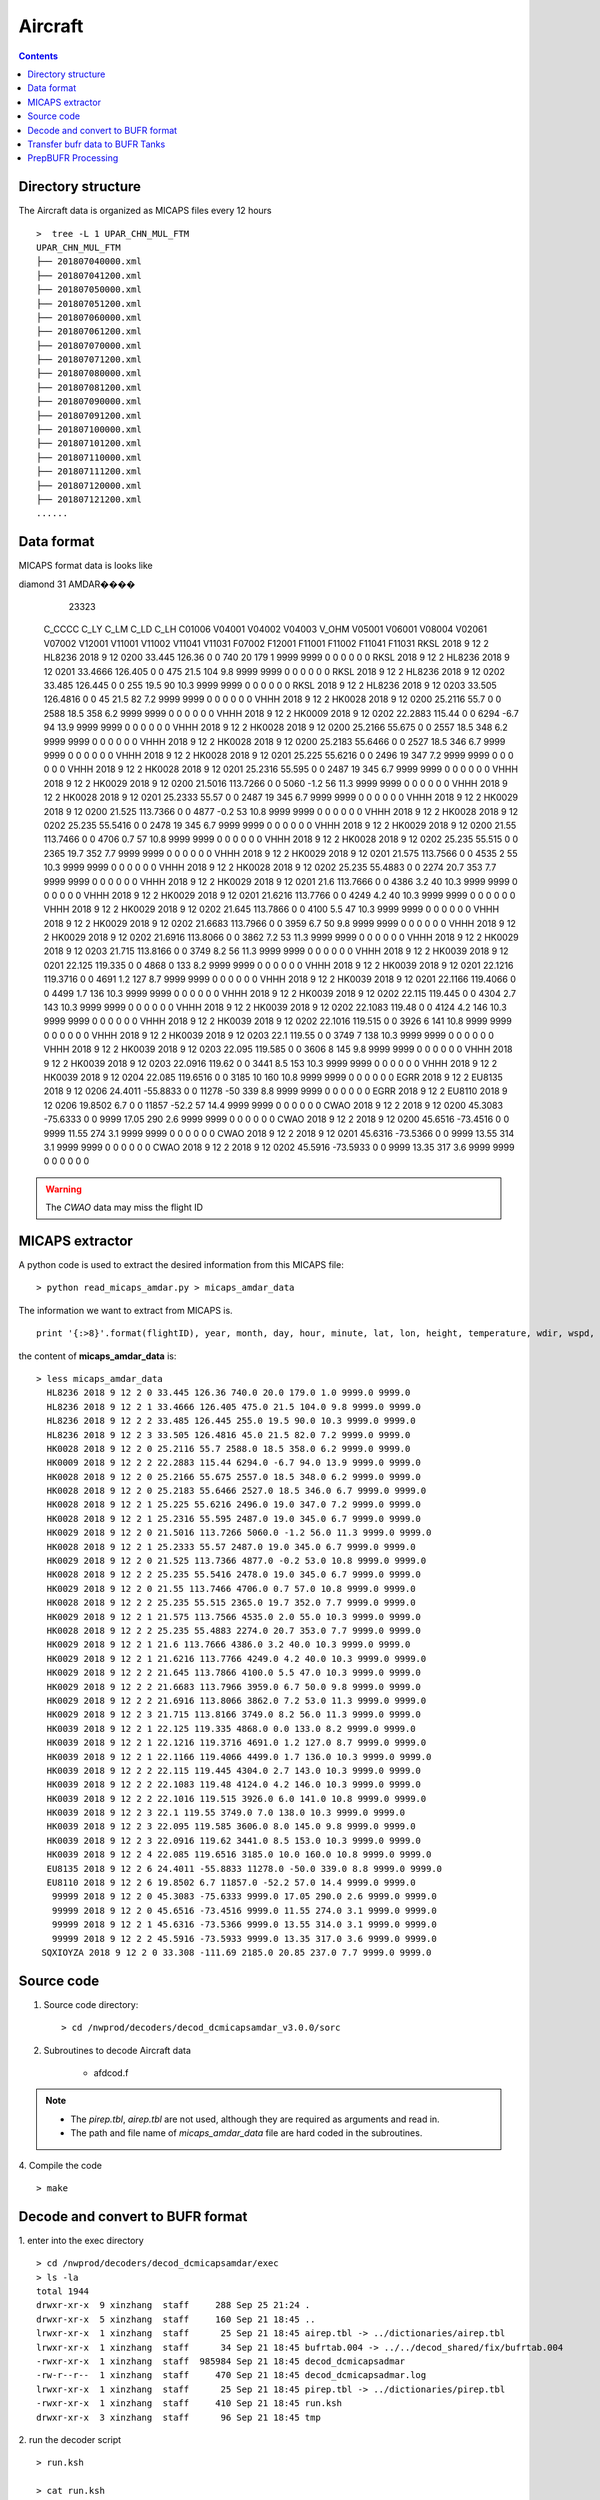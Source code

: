 ========
Aircraft
========

.. contents ::

Directory structure
===================

The Aircraft data is organized as MICAPS files every 12 hours ::

    >  tree -L 1 UPAR_CHN_MUL_FTM
    UPAR_CHN_MUL_FTM
    ├── 201807040000.xml
    ├── 201807041200.xml
    ├── 201807050000.xml
    ├── 201807051200.xml
    ├── 201807060000.xml
    ├── 201807061200.xml
    ├── 201807070000.xml
    ├── 201807071200.xml
    ├── 201807080000.xml
    ├── 201807081200.xml
    ├── 201807090000.xml
    ├── 201807091200.xml
    ├── 201807100000.xml
    ├── 201807101200.xml
    ├── 201807110000.xml
    ├── 201807111200.xml
    ├── 201807120000.xml
    ├── 201807121200.xml
    ......


Data format
===========

MICAPS format data is looks like
::

diamond  31  AMDAR���� 
	23323
 C_CCCC		C_LY		C_LM		C_LD		C_LH		C01006		V04001		V04002		V04003		V_OHM		V05001		V06001		V08004		V02061		V07002		V12001		V11001		V11002		V11041		V11031		F07002		F12001		F11001		F11002		F11041		F11031
 RKSL				2018				9				12				2				HL8236				2018				9				12				0200				33.445				126.36				0			0			740				20				179				1				9999			9999			0			0			0			0			0			0
 RKSL				2018				9				12				2				HL8236				2018				9				12				0201				33.4666				126.405				0			0			475				21.5				104				9.8				9999			9999			0			0			0			0			0			0
 RKSL				2018				9				12				2				HL8236				2018				9				12				0202				33.485				126.445				0			0			255				19.5				90				10.3				9999			9999			0			0			0			0			0			0
 RKSL				2018				9				12				2				HL8236				2018				9				12				0203				33.505				126.4816				0			0			45				21.5				82				7.2				9999			9999			0			0			0			0			0			0			
 VHHH				2018				9				12				2				HK0028				2018				9				12				0200				25.2116				55.7				0			0			2588				18.5				358				6.2				9999			9999			0			0			0			0			0			0			
 VHHH				2018				9				12				2				HK0009				2018				9				12				0202				22.2883				115.44				0			0			6294				-6.7				94				13.9				9999			9999			0			0			0			0			0			0			
 VHHH				2018				9				12				2				HK0028				2018				9				12				0200				25.2166				55.675				0			0			2557				18.5				348				6.2				9999			9999			0			0			0			0			0			0			
 VHHH				2018				9				12				2				HK0028				2018				9				12				0200				25.2183				55.6466				0			0			2527				18.5				346				6.7				9999			9999			0			0			0			0			0			0			
 VHHH				2018				9				12				2				HK0028				2018				9				12				0201				25.225				55.6216				0			0			2496				19				347				7.2				9999			9999			0			0			0			0			0			0			
 VHHH				2018				9				12				2				HK0028				2018				9				12				0201				25.2316				55.595				0			0			2487				19				345				6.7				9999			9999			0			0			0			0			0			0			
 VHHH				2018				9				12				2				HK0029				2018				9				12				0200				21.5016				113.7266				0			0			5060				-1.2				56				11.3				9999			9999			0			0			0			0			0			0			
 VHHH				2018				9				12				2				HK0028				2018				9				12				0201				25.2333				55.57				0			0			2487				19				345				6.7				9999			9999			0			0			0			0			0			0			
 VHHH				2018				9				12				2				HK0029				2018				9				12				0200				21.525				113.7366				0			0			4877				-0.2				53				10.8				9999			9999			0			0			0			0			0			0			
 VHHH				2018				9				12				2				HK0028				2018				9				12				0202				25.235				55.5416				0			0			2478				19				345				6.7				9999			9999			0			0			0			0			0			0			
 VHHH				2018				9				12				2				HK0029				2018				9				12				0200				21.55				113.7466				0			0			4706				0.7				57				10.8				9999			9999			0			0			0			0			0			0			
 VHHH				2018				9				12				2				HK0028				2018				9				12				0202				25.235				55.515				0			0			2365				19.7				352				7.7				9999			9999			0			0			0			0			0			0			
 VHHH				2018				9				12				2				HK0029				2018				9				12				0201				21.575				113.7566				0			0			4535				2				55				10.3				9999			9999			0			0			0			0			0			0			
 VHHH				2018				9				12				2				HK0028				2018				9				12				0202				25.235				55.4883				0			0			2274				20.7				353				7.7				9999			9999			0			0			0			0			0			0			
 VHHH				2018				9				12				2				HK0029				2018				9				12				0201				21.6				113.7666				0			0			4386				3.2				40				10.3				9999			9999			0			0			0			0			0			0			
 VHHH				2018				9				12				2				HK0029				2018				9				12				0201				21.6216				113.7766				0			0			4249				4.2				40				10.3				9999			9999			0			0			0			0			0			0			
 VHHH				2018				9				12				2				HK0029				2018				9				12				0202				21.645				113.7866				0			0			4100				5.5				47				10.3				9999			9999			0			0			0			0			0			0			
 VHHH				2018				9				12				2				HK0029				2018				9				12				0202				21.6683				113.7966				0			0			3959				6.7				50				9.8				9999			9999			0			0			0			0			0			0			
 VHHH				2018				9				12				2				HK0029				2018				9				12				0202				21.6916				113.8066				0			0			3862				7.2				53				11.3				9999			9999			0			0			0			0			0			0			
 VHHH				2018				9				12				2				HK0029				2018				9				12				0203				21.715				113.8166				0			0			3749				8.2				56				11.3				9999			9999			0			0			0			0			0			0			
 VHHH				2018				9				12				2				HK0039				2018				9				12				0201				22.125				119.335				0			0			4868				0				133				8.2				9999			9999			0			0			0			0			0			0			
 VHHH				2018				9				12				2				HK0039				2018				9				12				0201				22.1216				119.3716				0			0			4691				1.2				127				8.7				9999			9999			0			0			0			0			0			0			
 VHHH				2018				9				12				2				HK0039				2018				9				12				0201				22.1166				119.4066				0			0			4499				1.7				136				10.3				9999			9999			0			0			0			0			0			0			
 VHHH				2018				9				12				2				HK0039				2018				9				12				0202				22.115				119.445				0			0			4304				2.7				143				10.3				9999			9999			0			0			0			0			0			0			
 VHHH				2018				9				12				2				HK0039				2018				9				12				0202				22.1083				119.48				0			0			4124				4.2				146				10.3				9999			9999			0			0			0			0			0			0			
 VHHH				2018				9				12				2				HK0039				2018				9				12				0202				22.1016				119.515				0			0			3926				6				141				10.8				9999			9999			0			0			0			0			0			0			
 VHHH				2018				9				12				2				HK0039				2018				9				12				0203				22.1				119.55				0			0			3749				7				138				10.3				9999			9999			0			0			0			0			0			0			
 VHHH				2018				9				12				2				HK0039				2018				9				12				0203				22.095				119.585				0			0			3606				8				145				9.8				9999			9999			0			0			0			0			0			0			
 VHHH				2018				9				12				2				HK0039				2018				9				12				0203				22.0916				119.62				0			0			3441				8.5				153				10.3				9999			9999			0			0			0			0			0			0			
 VHHH				2018				9				12				2				HK0039				2018				9				12				0204				22.085				119.6516				0			0			3185				10				160				10.8				9999			9999			0			0			0			0			0			0			
 EGRR				2018				9				12				2				EU8135				2018				9				12				0206				24.4011				-55.8833				0			0			11278				-50				339				8.8				9999			9999			0			0			0			0			0			0			
 EGRR				2018				9				12				2				EU8110				2018				9				12				0206				19.8502				6.7				0			0			11857				-52.2				57				14.4				9999			9999			0			0			0			0			0			0			
 CWAO				2018				9				12				2								2018				9				12				0200				45.3083				-75.6333				0			0			9999			17.05				290				2.6				9999			9999			0			0			0			0			0			0			
 CWAO				2018				9				12				2								2018				9				12				0200				45.6516				-73.4516				0			0			9999			11.55				274				3.1				9999			9999			0			0			0			0			0			0			
 CWAO				2018				9				12				2								2018				9				12				0201				45.6316				-73.5366				0			0			9999			13.55				314				3.1				9999			9999			0			0			0			0			0			0			
 CWAO				2018				9				12				2								2018				9				12				0202				45.5916				-73.5933				0			0			9999			13.35				317				3.6				9999			9999			0			0			0			0			0			0			

.. warning::

    The *CWAO* data may miss the flight ID

MICAPS extractor
================

A python code is used to extract the desired information from this MICAPS file::

    > python read_micaps_amdar.py > micaps_amdar_data

The information we want to extract from MICAPS is.
::

    print '{:>8}'.format(flightID), year, month, day, hour, minute, lat, lon, height, temperature, wdir, wspd, vv, turb

the content of **micaps_amdar_data** is::

    > less micaps_amdar_data
      HL8236 2018 9 12 2 0 33.445 126.36 740.0 20.0 179.0 1.0 9999.0 9999.0
      HL8236 2018 9 12 2 1 33.4666 126.405 475.0 21.5 104.0 9.8 9999.0 9999.0
      HL8236 2018 9 12 2 2 33.485 126.445 255.0 19.5 90.0 10.3 9999.0 9999.0
      HL8236 2018 9 12 2 3 33.505 126.4816 45.0 21.5 82.0 7.2 9999.0 9999.0
      HK0028 2018 9 12 2 0 25.2116 55.7 2588.0 18.5 358.0 6.2 9999.0 9999.0
      HK0009 2018 9 12 2 2 22.2883 115.44 6294.0 -6.7 94.0 13.9 9999.0 9999.0
      HK0028 2018 9 12 2 0 25.2166 55.675 2557.0 18.5 348.0 6.2 9999.0 9999.0
      HK0028 2018 9 12 2 0 25.2183 55.6466 2527.0 18.5 346.0 6.7 9999.0 9999.0
      HK0028 2018 9 12 2 1 25.225 55.6216 2496.0 19.0 347.0 7.2 9999.0 9999.0
      HK0028 2018 9 12 2 1 25.2316 55.595 2487.0 19.0 345.0 6.7 9999.0 9999.0
      HK0029 2018 9 12 2 0 21.5016 113.7266 5060.0 -1.2 56.0 11.3 9999.0 9999.0
      HK0028 2018 9 12 2 1 25.2333 55.57 2487.0 19.0 345.0 6.7 9999.0 9999.0
      HK0029 2018 9 12 2 0 21.525 113.7366 4877.0 -0.2 53.0 10.8 9999.0 9999.0
      HK0028 2018 9 12 2 2 25.235 55.5416 2478.0 19.0 345.0 6.7 9999.0 9999.0
      HK0029 2018 9 12 2 0 21.55 113.7466 4706.0 0.7 57.0 10.8 9999.0 9999.0
      HK0028 2018 9 12 2 2 25.235 55.515 2365.0 19.7 352.0 7.7 9999.0 9999.0
      HK0029 2018 9 12 2 1 21.575 113.7566 4535.0 2.0 55.0 10.3 9999.0 9999.0
      HK0028 2018 9 12 2 2 25.235 55.4883 2274.0 20.7 353.0 7.7 9999.0 9999.0
      HK0029 2018 9 12 2 1 21.6 113.7666 4386.0 3.2 40.0 10.3 9999.0 9999.0
      HK0029 2018 9 12 2 1 21.6216 113.7766 4249.0 4.2 40.0 10.3 9999.0 9999.0
      HK0029 2018 9 12 2 2 21.645 113.7866 4100.0 5.5 47.0 10.3 9999.0 9999.0
      HK0029 2018 9 12 2 2 21.6683 113.7966 3959.0 6.7 50.0 9.8 9999.0 9999.0
      HK0029 2018 9 12 2 2 21.6916 113.8066 3862.0 7.2 53.0 11.3 9999.0 9999.0
      HK0029 2018 9 12 2 3 21.715 113.8166 3749.0 8.2 56.0 11.3 9999.0 9999.0
      HK0039 2018 9 12 2 1 22.125 119.335 4868.0 0.0 133.0 8.2 9999.0 9999.0
      HK0039 2018 9 12 2 1 22.1216 119.3716 4691.0 1.2 127.0 8.7 9999.0 9999.0
      HK0039 2018 9 12 2 1 22.1166 119.4066 4499.0 1.7 136.0 10.3 9999.0 9999.0
      HK0039 2018 9 12 2 2 22.115 119.445 4304.0 2.7 143.0 10.3 9999.0 9999.0
      HK0039 2018 9 12 2 2 22.1083 119.48 4124.0 4.2 146.0 10.3 9999.0 9999.0
      HK0039 2018 9 12 2 2 22.1016 119.515 3926.0 6.0 141.0 10.8 9999.0 9999.0
      HK0039 2018 9 12 2 3 22.1 119.55 3749.0 7.0 138.0 10.3 9999.0 9999.0
      HK0039 2018 9 12 2 3 22.095 119.585 3606.0 8.0 145.0 9.8 9999.0 9999.0
      HK0039 2018 9 12 2 3 22.0916 119.62 3441.0 8.5 153.0 10.3 9999.0 9999.0
      HK0039 2018 9 12 2 4 22.085 119.6516 3185.0 10.0 160.0 10.8 9999.0 9999.0
      EU8135 2018 9 12 2 6 24.4011 -55.8833 11278.0 -50.0 339.0 8.8 9999.0 9999.0
      EU8110 2018 9 12 2 6 19.8502 6.7 11857.0 -52.2 57.0 14.4 9999.0 9999.0
       99999 2018 9 12 2 0 45.3083 -75.6333 9999.0 17.05 290.0 2.6 9999.0 9999.0
       99999 2018 9 12 2 0 45.6516 -73.4516 9999.0 11.55 274.0 3.1 9999.0 9999.0
       99999 2018 9 12 2 1 45.6316 -73.5366 9999.0 13.55 314.0 3.1 9999.0 9999.0
       99999 2018 9 12 2 2 45.5916 -73.5933 9999.0 13.35 317.0 3.6 9999.0 9999.0
     SQXIOYZA 2018 9 12 2 0 33.308 -111.69 2185.0 20.85 237.0 7.7 9999.0 9999.0


Source code
===========

1. Source code directory::

    > cd /nwprod/decoders/decod_dcmicapsamdar_v3.0.0/sorc

2. Subroutines to decode Aircraft data

    * afdcod.f

.. note::

    * The *pirep.tbl*,  *airep.tbl* are not used, although they are required as arguments and read in.
    * The path and file name of *micaps_amdar_data* file are hard coded in the subroutines.

4. Compile the code
::

    > make

Decode and convert to BUFR format
=================================

1.  enter into the exec directory
::

    > cd /nwprod/decoders/decod_dcmicapsamdar/exec
    > ls -la
    total 1944
    drwxr-xr-x  9 xinzhang  staff     288 Sep 25 21:24 .
    drwxr-xr-x  5 xinzhang  staff     160 Sep 21 18:45 ..
    lrwxr-xr-x  1 xinzhang  staff      25 Sep 21 18:45 airep.tbl -> ../dictionaries/airep.tbl
    lrwxr-xr-x  1 xinzhang  staff      34 Sep 21 18:45 bufrtab.004 -> ../../decod_shared/fix/bufrtab.004
    -rwxr-xr-x  1 xinzhang  staff  985984 Sep 21 18:45 decod_dcmicapsadmar
    -rw-r--r--  1 xinzhang  staff     470 Sep 21 18:45 decod_dcmicapsadmar.log
    lrwxr-xr-x  1 xinzhang  staff      25 Sep 21 18:45 pirep.tbl -> ../dictionaries/pirep.tbl
    -rwxr-xr-x  1 xinzhang  staff     410 Sep 21 18:45 run.ksh
    drwxr-xr-x  3 xinzhang  staff      96 Sep 21 18:45 tmp


2. run the decoder script
::

    > run.ksh

    > cat run.ksh
    #!/bin/bash
    export DBNBUFRT=120
    export TRANJB=/nwprod/ush/tranjb
    export tank_dir=/nwprod/dcom/us007003
    export SCREEN="OFF"
    export DBNROOT=`pwd`
    rm tmp/*
    rm decod_dcmicapsadmar.log
    ./decod_dcmicapsadmar -v 4 -d decod_dcmicapsadmar.log  -b 240 -c 180912/0200 pirep.tbl airep.tbl bufrtab.004
    ls -la tmp/*

    BUFR_FILES=$(echo tmp/BUFR*)
    echo ${BUFR_FILES}

    for file in ${BUFR_FILES}
    do
      ${TRANJB} ${tank_dir} ${file}
    done

.. note::

    * -c 180912/0200 : Set the **current time** (201809120200) used to calculate the time departures of the obs. data.
    * -b 240 : Number of hours to decode prior to "current" time (default)
    * The observations with date/time between **current time** - 240 hours and  **current time** + 3 are **kept**.

 3. The generated BUFR format file will be saved at
 ::

    > ls -la tmp/BUFR.0.aircraft.1.1933.1537419287.73 
    -rw-r--r--  1 xinzhang  staff  1806552 Sep 21 18:45 tmp/BUFR.0.aircraft.1.1933.1537419287.73


Transfer bufr data to BUFR Tanks
================================
* put data in BUFR **tanks**::

    > /nwprod/ush/tranjb /nwprod/dcom/us007003 tmp/BUFR.0.aircraft.1.1933.1537419287.73

    > ls -al /nwprod/dcom/us007003/20180912/b004/xx003
    -rw-r--r-- 1 vagrant vagrant 1828720 Sep 19 22:54 /nwprod/dcom/us007003/20180912/b004/xx003

.. note::

    * if environmental variable **SCREEN=ON** :
        * Define **Run Time** is the system time when the tranjb is running.
        * Only observations with date/time between **Run Time** - 10 days and **Run Time** + 12 hours are kept.
    * for retrospective run, set **SCREEN=OFF**
    * /nwprod/dcom/us007003/yyyymmdd/bmmm/xxsss (where mmm is WMO BUFR message type and xxx is local BUFR message subtype)
    * 002.001 (in dump group mnemonic adpupa): Fixed radiosonde land reports
    * BUFR format
    * Arranged by UTC day and continuously grow throughout the day, if you run decoders many time, the content of the file will grow
    * No QC (other than rudimentary checks inside decoders)
    * No duplicate checking
    * Interested users can use utility *debufr* to check the content of the bufr file::

        > /nwprod/util/execdebufr /nwprod/dcom/us007003/20180912/b004/xx003

      the output is in *debufr.out*.


PrepBUFR Processing
===================

Please refer to :

    * `Data Processing at NCEP <http://www.emc.ncep.noaa.gov/?data_processing=data_processing>`_ and `Overview talk by Keyser <https://dtcenter.org/com-GSI/users/docs/presentations/2013_tutorial/Tue_L1_Keyser_ObsProcessing.pdf>`_
    * `PREPBUFR Processing at NCEP <http://www.emc.ncep.noaa.gov/mmb/data_processing/prepbufr.doc/document.htm>`_
    * `PREPBUFR Report Types used by RAP analyses <http://www.emc.ncep.noaa.gov/mmb/data_processing/prepbufr.doc/table_5.htm>`_
    * `PREPBUFR Report Types used by Global GFS and GDAS GSI analyses <http://www.emc.ncep.noaa.gov/mmb/data_processing/prepbufr.doc/table_2.htm>`_
